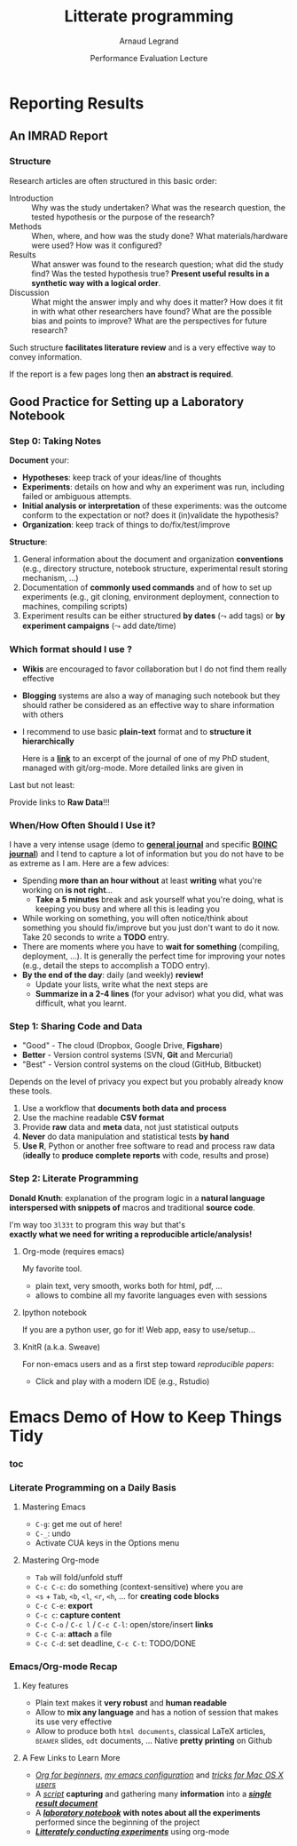 #+TITLE:     Litterate programming
#+AUTHOR:    Arnaud Legrand
#+DATE: Performance Evaluation Lecture
#+STARTUP: beamer overview indent
#+TAGS: noexport(n)
#+LaTeX_CLASS: beamer
#+LaTeX_CLASS_OPTIONS: [11pt,xcolor=dvipsnames,presentation]
#+OPTIONS:   H:3 num:t toc:nil \n:nil @:t ::t |:t ^:nil -:t f:t *:t <:t
#+LATEX_HEADER: \input{org-babel-style-preembule.tex}
#+LATEX_HEADER: %\let\tmptableofcontents=\tableofcontents
#+LATEX_HEADER: %\def\tableofcontents{}

#+LaTeX: \input{org-babel-document-preembule.tex}
#+LaTeX: %\let\tableofcontents=\tmptableofcontents
#+LaTeX: %\tableofcontents
* Reporting Results
** An IMRAD Report
*** Structure
Research articles are often structured in this basic order:
- Introduction ::  Why was the study undertaken? What was the research
                   question, the tested hypothesis or the purpose of
                   the research?
- Methods :: When, where, and how was the study done? What
             materials/hardware were used? How was it configured?
- Results :: What answer was found to the research question; what did
             the study find? Was the tested hypothesis true? *Present
             useful results in a synthetic way with a logical order*.
- Discussion :: What might the answer imply and why does it matter?
                How does it fit in with what other researchers have
                found? What are the possible bias and points to
                improve? What are the perspectives for future
                research?

Such structure *facilitates literature review* and is a very effective
way to convey information.

If the report is a few pages long then *an abstract is required*.
** Good Practice for Setting up a Laboratory Notebook
*** Step 0: Taking Notes
*Document* your:
+ *Hypotheses*: keep track of your ideas/line of thoughts
+ *Experiments*: details on how and why an experiment was run, including
  failed or ambiguous attempts.
+ *Initial analysis or interpretation* of these experiments: was the
  outcome conform to the expectation or not? does it (in)validate the
  hypothesis?
+ *Organization*: keep track of things to do/fix/test/improve

*Structure*:
1. General information about the document and organization *conventions*
   (e.g., directory structure, notebook structure, experimental result
   storing mechanism, ...)
2. Documentation of *commonly used commands* and of how to set up
   experiments (e.g., git cloning, environment deployment, connection
   to machines, compiling scripts)
3. Experiment results can be either structured *by dates* ($\leadsto$ add
   tags) or *by experiment campaigns* ($\leadsto$ add date/time)
*** Which format should I use ?
- *Wikis* are encouraged to favor collaboration but I do not find them
  really effective
- *Blogging* systems are also a way of managing such notebook but they
  should rather be considered as an effective way to share information
  with others
- I recommend to use basic *plain-text* format and to *structure it
  hierarchically*
  #+BEGIN_CENTER 
  Here is a *[[http://starpu-simgrid.gforge.inria.fr/misc/LabBook.html\#sec-8-1][link]]* to an excerpt of the journal of one of my PhD
  student, managed with git/org-mode. More detailed links are given in
  #+LaTeX: slide~\ref{orglabref}.
  #+END_CENTER

Last but not least:
#+BEGIN_CENTER
Provide links to *Raw Data*!!!
#+END_CENTER
*** When/How Often Should I Use it?
I have a very intense usage (demo to *[[file:~/org/journal.org][general journal]]* and specific
*[[file:~/Work/Documents/Articles/2013/2013_boinc_response_time_optimization/journal.org][BOINC journal]]*) and I tend to capture a lot of information but you do
not have to be as extreme as I am. Here are a few advices:

- Spending *more than an hour without* at least *writing* what you're
  working on *is not right*...
  + *Take a 5 minutes* break and ask yourself what you're doing, what is
    keeping you busy and where all this is leading you
- While working on something, you will often notice/think about
  something you should fix/improve but you just don't want to do it
  now. Take 20 seconds to write a *TODO* entry.
- There are moments where you have to *wait for something* (compiling,
  deployment, ...). It is generally the perfect time for improving
  your notes (e.g., detail the steps to accomplish a TODO entry).
- *By the end of the day*: daily (and weekly) *review!*
  - Update your lists, write what the next steps are
  - *Summarize in a 2-4 lines* (for your advisor) what you did, what was
    difficult, what you learnt.
*** Step 1: Sharing Code and Data
#+LaTeX: \begin{overlayarea}{\linewidth}{7.6cm}\null\vspace{-.6cm}
#+LaTeX: \begin{block}{What kinds of systems are available?}
- "Good" - The cloud (Dropbox, Google Drive, *Figshare*)
- *Better* - Version control systems (SVN, *Git* and Mercurial)
- "Best" - Version control systems on the cloud (GitHub, Bitbucket)

Depends on the level of privacy you expect but you probably already
know these tools. 
#+LaTeX: \hfill\textbf{\bf Few handle GB files}...\hfill\null
#+LaTeX: \end{block}\begin{block}{Is this enough?}
1. Use a workflow that *documents both data and process*
2. Use the machine readable *CSV format*
3. Provide *raw* data and *meta* data, not just statistical outputs
4. *Never* do data manipulation and statistical tests *by hand*
5. *Use R*, Python or another free software to read and process raw
   data (*ideally* to *produce complete reports* with code, results
   and prose)
#+LaTeX: \end{block}

#+LaTeX: \end{overlayarea} \begin{flushright}\scriptsize Courtesy of Adam J. Richards\end{flushright}
*** Step 2: Literate Programming
\small
*Donald Knuth*: explanation of the program logic in a *natural language*
*interspersed with snippets of* macros and traditional *source code*.

#+BEGIN_CENTER
I'm way too =3l33t= to program this way but that's \\
*exactly what we need for writing a reproducible article/analysis!*
#+END_CENTER
#+LaTeX: \vspace{-.5em}

**** Org-mode (requires emacs)
My favorite tool.
- plain text, very smooth, works both for html, pdf, ...
- allows to combine all my favorite languages even with sessions
**** Ipython notebook
If you are a python user, go for it! Web app, easy to use/setup...
**** KnitR (a.k.a. Sweave)
For non-emacs users and as a first step toward /reproducible papers/:
- Click and play with a modern IDE (e.g., Rstudio)
* Emacs Demo of How to Keep Things Tidy
*** toc
#+BEGIN_EXPORT latex
    \frametitle{Outline}
    \tableofcontents[current,currentsubsection]
#+END_EXPORT
*** Literate Programming on a Daily Basis
**** Mastering Emacs
- =C-g=: get me out of here!
- =C-_=: undo
- Activate CUA keys in the Options menu
**** Mastering Org-mode
- =Tab= will fold/unfold stuff
- =C-c C-c=: do something (context-sensitive) where you are
- =<s= + =Tab=, =<b=, =<l=, =<r=, =<h=, ... for *creating code blocks*
- =C-c C-e=: *export*
- =C-c c=: *capture content*
- =C-c C-o= / =C-c l= / =C-c C-l=: open/store/insert *links*
- =C-c C-a=: *attach* a file
- =C-c C-d=: set deadline, =C-c C-t=: TODO/DONE

*** Emacs/Org-mode Recap
#+LaTeX: \label{orglabref}

**** Key features
- Plain text makes it *very robust* and *human readable*
- Allow to *mix any language* and has a notion of session that makes its
  use very effective
- Allow to produce both =html documents=, classical \LaTeX articles,
  \textsc{beamer} slides, =odt= documents, ... Native *pretty printing* on Github
**** A Few Links to Learn More
- /[[http://orgmode.org/worg/org-tutorials/org4beginners.html][Org for beginners]]/, /[[http://mescal.imag.fr/membres/arnaud.legrand/misc/init.org][my emacs configuration]]/ and /[[http://mescal.imag.fr/membres/arnaud.legrand/blog/2014/05/15/emacs_and_orgmode_on_macosx.php][tricks for Mac OS
  X users]]/
- A [[https://anonsvn:anonsvn@gforge.inria.fr/plugins/scmgit/cgi-bin/gitweb.cgi?p%3Dstarpu-simgrid/starpu-simgrid.git%3Ba%3Dblob%3Bf%3Drun_bench_StarPU.sh%3Bhb%3D41380b54a7#l220][/script/]] *capturing* and gathering many *information* into a 
  [[https://anonsvn:anonsvn@gforge.inria.fr/plugins/scmgit/cgi-bin/gitweb.cgi?p%3Dstarpu-simgrid/starpu-simgrid.git%3Ba%3Dblob%3Bf%3Ddata/dataK40/K40chol/SoloStarpuData10.org%3Bh%3D1655becd0a%3Bhb%3Drefs/heads/data][/*single result document*/]]
- A [[https://anonsvn:anonsvn@gforge.inria.fr/plugins/scmgit/cgi-bin/gitweb.cgi?p%3Dstarpu-simgrid/starpu-simgrid.git%3Ba%3Dblob%3Bf%3DLabbook.org%3Bh%3D01928ce013%3Bhb%3Drefs/heads/data#l272][/*laboratory notebook*/]] *with notes about all the experiments*
  performed since the beginning of the project
- [[https://anonsvn:anonsvn@gforge.inria.fr/plugins/scmgit/cgi-bin/gitweb.cgi?p%3Dstarpu-simgrid/starpu-simgrid.git%3Ba%3Dblob%3Bf%3DLabBook.org%3Bh%3D0b20e8abd5%3Bhb%3Drefs/heads/data#l950][/*Litterately conducting experiments*/]] using org-mode 
